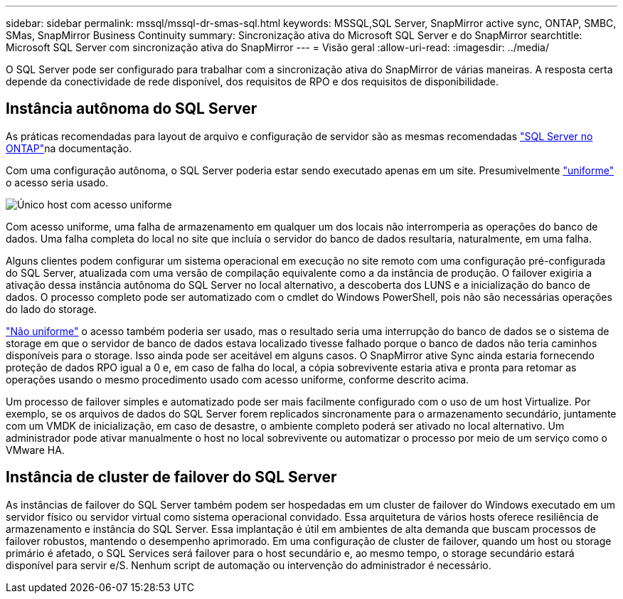 ---
sidebar: sidebar 
permalink: mssql/mssql-dr-smas-sql.html 
keywords: MSSQL,SQL Server, SnapMirror active sync, ONTAP, SMBC, SMas, SnapMirror Business Continuity 
summary: Sincronização ativa do Microsoft SQL Server e do SnapMirror 
searchtitle: Microsoft SQL Server com sincronização ativa do SnapMirror 
---
= Visão geral
:allow-uri-read: 
:imagesdir: ../media/


[role="lead"]
O SQL Server pode ser configurado para trabalhar com a sincronização ativa do SnapMirror de várias maneiras. A resposta certa depende da conectividade de rede disponível, dos requisitos de RPO e dos requisitos de disponibilidade.



== Instância autônoma do SQL Server

As práticas recomendadas para layout de arquivo e configuração de servidor são as mesmas recomendadas link:mssql-storage-considerations.html["SQL Server no ONTAP"]na documentação.

Com uma configuração autônoma, o SQL Server poderia estar sendo executado apenas em um site. Presumivelmente link:mssql-dr-smas-uniform.html["uniforme"] o acesso seria usado.

image:smas-onehost.png["Único host com acesso uniforme"]

Com acesso uniforme, uma falha de armazenamento em qualquer um dos locais não interromperia as operações do banco de dados. Uma falha completa do local no site que incluía o servidor do banco de dados resultaria, naturalmente, em uma falha.

Alguns clientes podem configurar um sistema operacional em execução no site remoto com uma configuração pré-configurada do SQL Server, atualizada com uma versão de compilação equivalente como a da instância de produção. O failover exigiria a ativação dessa instância autônoma do SQL Server no local alternativo, a descoberta dos LUNS e a inicialização do banco de dados. O processo completo pode ser automatizado com o cmdlet do Windows PowerShell, pois não são necessárias operações do lado do storage.

link:mssql-dr-smas-nonuniform.html["Não uniforme"] o acesso também poderia ser usado, mas o resultado seria uma interrupção do banco de dados se o sistema de storage em que o servidor de banco de dados estava localizado tivesse falhado porque o banco de dados não teria caminhos disponíveis para o storage. Isso ainda pode ser aceitável em alguns casos. O SnapMirror ative Sync ainda estaria fornecendo proteção de dados RPO igual a 0 e, em caso de falha do local, a cópia sobrevivente estaria ativa e pronta para retomar as operações usando o mesmo procedimento usado com acesso uniforme, conforme descrito acima.

Um processo de failover simples e automatizado pode ser mais facilmente configurado com o uso de um host Virtualize. Por exemplo, se os arquivos de dados do SQL Server forem replicados sincronamente para o armazenamento secundário, juntamente com um VMDK de inicialização, em caso de desastre, o ambiente completo poderá ser ativado no local alternativo. Um administrador pode ativar manualmente o host no local sobrevivente ou automatizar o processo por meio de um serviço como o VMware HA.



== Instância de cluster de failover do SQL Server

As instâncias de failover do SQL Server também podem ser hospedadas em um cluster de failover do Windows executado em um servidor físico ou servidor virtual como sistema operacional convidado. Essa arquitetura de vários hosts oferece resiliência de armazenamento e instância do SQL Server. Essa implantação é útil em ambientes de alta demanda que buscam processos de failover robustos, mantendo o desempenho aprimorado. Em uma configuração de cluster de failover, quando um host ou storage primário é afetado, o SQL Services será failover para o host secundário e, ao mesmo tempo, o storage secundário estará disponível para servir e/S. Nenhum script de automação ou intervenção do administrador é necessário.
